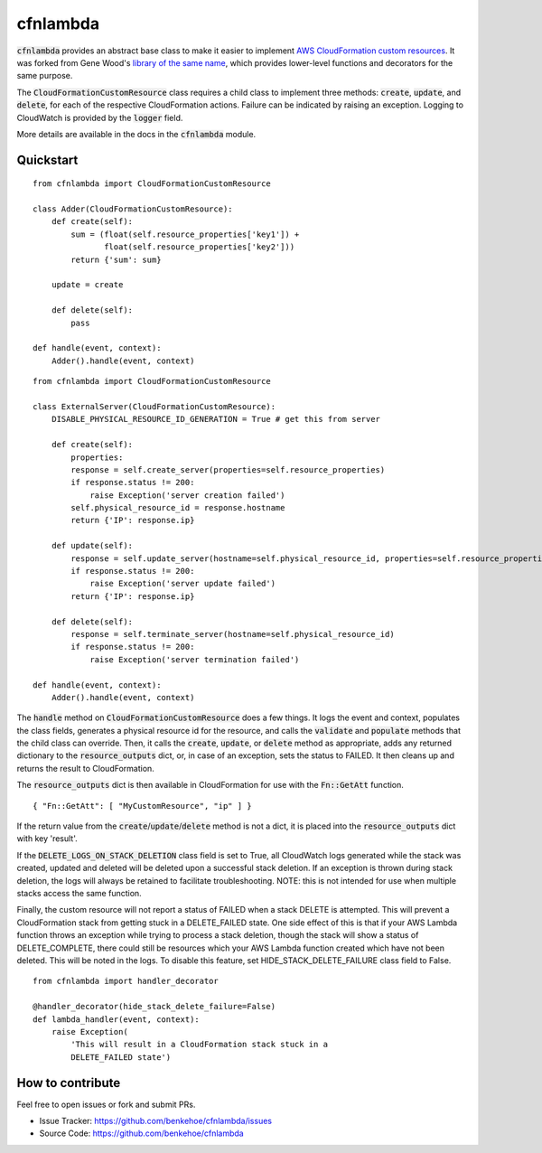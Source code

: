 cfnlambda
=========

:code:`cfnlambda` provides an abstract base class to make it easier to implement
`AWS CloudFormation custom resources`_. It was forked from Gene Wood's
`library of the same name`_, which provides lower-level functions and 
decorators for the same purpose.

The :code:`CloudFormationCustomResource` class requires a child class to implement
three methods: :code:`create`, :code:`update`, and :code:`delete`, for each of the respective
CloudFormation actions. Failure can be indicated by raising an exception.
Logging to CloudWatch is provided by the :code:`logger` field.

More details are available in the docs in the :code:`cfnlambda` module.

Quickstart
----------

::

    from cfnlambda import CloudFormationCustomResource
	
    class Adder(CloudFormationCustomResource):
        def create(self):
            sum = (float(self.resource_properties['key1']) + 
                   float(self.resource_properties['key2']))
            return {'sum': sum}
        
        update = create
        
        def delete(self):
            pass
    
    def handle(event, context):
        Adder().handle(event, context)

::

    from cfnlambda import CloudFormationCustomResource
	
    class ExternalServer(CloudFormationCustomResource):
        DISABLE_PHYSICAL_RESOURCE_ID_GENERATION = True # get this from server
        
        def create(self):
            properties:
            response = self.create_server(properties=self.resource_properties)
            if response.status != 200:
                raise Exception('server creation failed')
            self.physical_resource_id = response.hostname
            return {'IP': response.ip}
        
        def update(self):
            response = self.update_server(hostname=self.physical_resource_id, properties=self.resource_properties)
            if response.status != 200:
                raise Exception('server update failed')
            return {'IP': response.ip}
        
        def delete(self):
            response = self.terminate_server(hostname=self.physical_resource_id)
            if response.status != 200:
                raise Exception('server termination failed')
    
    def handle(event, context):
        Adder().handle(event, context)

The :code:`handle` method on :code:`CloudFormationCustomResource` does a few things. It logs
the event and context, populates the class fields, generates a physical resource id
for the resource, and calls the :code:`validate` and :code:`populate` methods that the child class
can override. Then, it calls the :code:`create`, :code:`update`, or :code:`delete` method as 
appropriate, adds any returned dictionary to the :code:`resource_outputs` dict, or, in
case of an exception, sets the status to FAILED. It then cleans up and returns the
result to CloudFormation.

The :code:`resource_outputs` dict is then available in CloudFormation for use with the
:code:`Fn::GetAtt` function.

::

    { "Fn::GetAtt": [ "MyCustomResource", "ip" ] }

If the return value from the :code:`create`/:code:`update`/:code:`delete` method
is not a dict, it is placed into the :code:`resource_outputs` dict with key 'result'.

If the :code:`DELETE_LOGS_ON_STACK_DELETION` class field is set to True, all
CloudWatch logs generated while the stack was created, updated and deleted will
be deleted upon a successful stack deletion. If an exception is thrown during
stack deletion, the logs will always be retained to facilitate troubleshooting.
NOTE: this is not intended for use when multiple stacks access the same function.

Finally, the custom resource will not report a status of FAILED when a stack 
DELETE is attempted. This will prevent a CloudFormation stack from getting stuck
in a DELETE_FAILED state. One side effect of this is that if your AWS Lambda
function throws an exception while trying to process a stack deletion, though 
the stack will show a status of DELETE_COMPLETE, there could still be resources
which your AWS Lambda function created which have not been deleted. This will be
noted in the logs. To disable this feature, set HIDE_STACK_DELETE_FAILURE 
class field to False.

::

    from cfnlambda import handler_decorator

    @handler_decorator(hide_stack_delete_failure=False)
    def lambda_handler(event, context):
        raise Exception(
            'This will result in a CloudFormation stack stuck in a
            DELETE_FAILED state')


How to contribute
-----------------
Feel free to open issues or fork and submit PRs.

* Issue Tracker: https://github.com/benkehoe/cfnlambda/issues
* Source Code: https://github.com/benkehoe/cfnlambda

.. _library of the same name: https://github.com/gene1wood/cfnlambda
.. _AWS CloudFormation custom resources: http://docs.aws.amazon.com/AWSCloudFormation/latest/UserGuide/template-custom-resources.html
.. _cfn-response: http://docs.aws.amazon.com/AWSCloudFormation/latest/UserGuide/aws-properties-lambda-function-code.html#cfn-lambda-function-code-cfnresponsemodule
